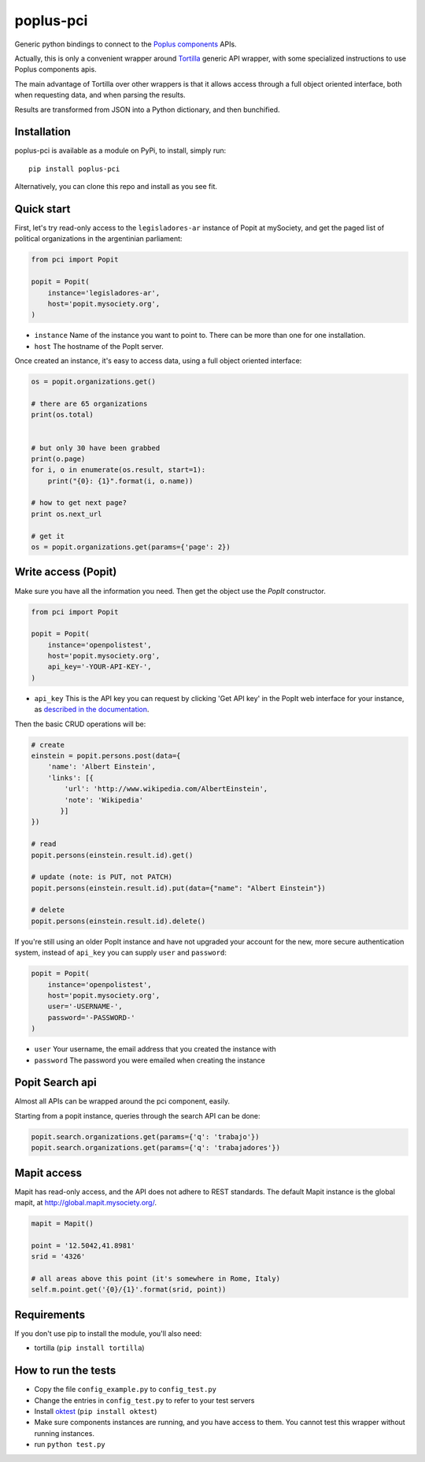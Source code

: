 poplus-pci
==========

Generic python bindings to connect to the `Poplus components <http://poplus.org/components/>`_ APIs.

Actually, this is only a convenient wrapper around `Tortilla <https://github.com/redodo/tortilla>`_ generic
API wrapper, with some specialized instructions to use Poplus components apis.

The main advantage of Tortilla over other wrappers is that it allows access through a
full object oriented interface, both when requesting data, and when parsing the results.

Results are transformed from JSON into a Python dictionary, and then bunchified.

Installation
------------
poplus-pci is available as a module on PyPi, to install, simply run::

    pip install poplus-pci

Alternatively, you can clone this repo and install as you see fit.


Quick start
-----------

First, let's try read-only access to the ``legisladores-ar`` instance of Popit at mySociety,
and get the paged list of political organizations in the argentinian parliament:

.. code-block:: python

    from pci import Popit

    popit = Popit(
        instance='legisladores-ar',
        host='popit.mysociety.org',
    )

* ``instance`` Name of the instance you want to point to. There can be more than one for one installation.
* ``host`` The hostname of the PopIt server.

Once created an instance, it's easy to access data, using a full object oriented interface:

.. code-block:: python

    os = popit.organizations.get()

    # there are 65 organizations
    print(os.total)


    # but only 30 have been grabbed
    print(o.page)
    for i, o in enumerate(os.result, start=1):
        print("{0}: {1}".format(i, o.name))

    # how to get next page?
    print os.next_url

    # get it
    os = popit.organizations.get(params={'page': 2})


Write access (Popit)
--------------------

Make sure you have all the information you need. Then get the object use the `PopIt` constructor.

.. code-block:: python

    from pci import Popit

    popit = Popit(
        instance='openpolistest',
        host='popit.mysociety.org',
        api_key='-YOUR-API-KEY-',
    )

* ``api_key`` This is the API key you can request by clicking
  'Get API key' in the PopIt web interface for your instance, as
  `described in the documentation <http://popit.poplus.org/docs/api/#authentication>`_.

Then the basic CRUD operations will be:

.. code-block:: python


    # create
    einstein = popit.persons.post(data={
        'name': 'Albert Einstein',
        'links': [{
            'url': 'http://www.wikipedia.com/AlbertEinstein',
            'note': 'Wikipedia'
           }]
    })

    # read
    popit.persons(einstein.result.id).get()

    # update (note: is PUT, not PATCH)
    popit.persons(einstein.result.id).put(data={"name": "Albert Einstein"})

    # delete
    popit.persons(einstein.result.id).delete()


If you're still using an older PopIt instance and have not upgraded
your account for the new, more secure authentication system, instead
of ``api_key`` you can supply ``user`` and ``password``:

.. code-block:: python

    popit = Popit(
        instance='openpolistest',
        host='popit.mysociety.org',
        user='-USERNAME-',
        password='-PASSWORD-'
    )


* ``user`` Your username, the email address that you created the instance with
* ``password`` The password you were emailed when creating the instance



Popit Search api
----------------

Almost all APIs can be wrapped around the pci component, easily.

Starting from a popit instance, queries through the search API can be done:

.. code-block:: python

    popit.search.organizations.get(params={'q': 'trabajo'})
    popit.search.organizations.get(params={'q': 'trabajadores'})

Mapit access
------------

Mapit has read-only access, and the API does not adhere to REST standards.
The default Mapit instance is the global mapit, at http://global.mapit.mysociety.org/.

.. code-block:: python

    mapit = Mapit()

    point = '12.5042,41.8981'
    srid = '4326'

    # all areas above this point (it's somewhere in Rome, Italy)
    self.m.point.get('{0}/{1}'.format(srid, point))


Requirements
------------

If you don't use pip to install the module, you'll also need:

* tortilla (``pip install tortilla``)


How to run the tests
--------------------

* Copy the file ``config_example.py`` to ``config_test.py``
* Change the entries in ``config_test.py`` to refer to your test servers
* Install `oktest <http://www.kuwata-lab.com/oktest/>`_ (``pip install oktest``)
* Make sure components instances are running, and you have access to them.
  You cannot test this wrapper without running instances.
* run ``python test.py``
